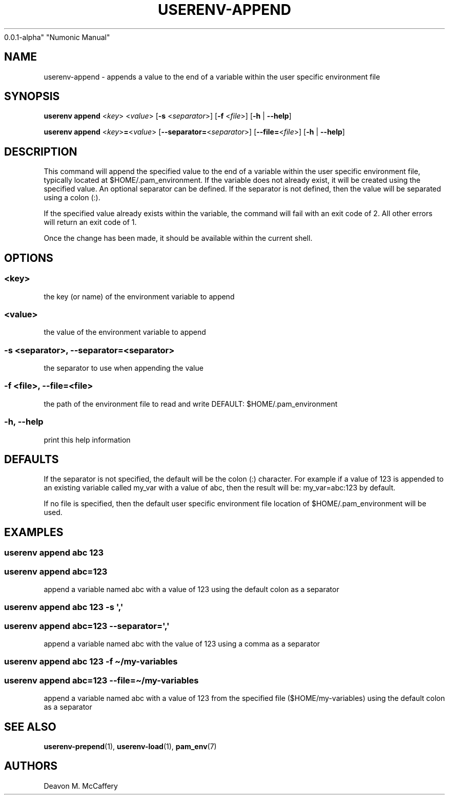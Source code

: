 .TH "USERENV-APPEND" "1" "November 18, 2021" "Numonic
0.0.1-alpha" "Numonic Manual"
.nh \" Turn off hyphenation by default.
.SH NAME
.PP
userenv-append - appends a value to the end of a variable within the
user specific environment file
.SH SYNOPSIS
.PP
\f[B]userenv append\f[R] <\f[I]key\f[R]> <\f[I]value\f[R]> [\f[B]-s\f[R]
<\f[I]separator\f[R]>] [\f[B]-f\f[R] <\f[I]file\f[R]>] [\f[B]-h\f[R] |
\f[B]--help\f[R]]
.PP
\f[B]userenv append\f[R] <\f[I]key\f[R]>\f[B]=\f[R]<\f[I]value\f[R]>
[\f[B]--separator=\f[R]<\f[I]separator\f[R]>]
[\f[B]--file=\f[R]<\f[I]file\f[R]>] [\f[B]-h\f[R] | \f[B]--help\f[R]]
.SH DESCRIPTION
.PP
This command will append the specified value to the end of a variable
within the user specific environment file, typically located at
$HOME/.pam_environment.
If the variable does not already exist, it will be created using the
specified value.
An optional separator can be defined.
If the separator is not defined, then the value will be separated using
a colon (:).
.PP
If the specified value already exists within the variable, the command
will fail with an exit code of 2.
All other errors will return an exit code of 1.
.PP
Once the change has been made, it should be available within the current
shell.
.SH OPTIONS
.SS <key>
.PP
the key (or name) of the environment variable to append
.SS <value>
.PP
the value of the environment variable to append
.SS -s <separator>, --separator=<separator>
.PP
the separator to use when appending the value
.SS -f <file>, --file=<file>
.PP
the path of the environment file to read and write DEFAULT:
$HOME/.pam_environment
.SS -h, --help
.PP
print this help information
.SH DEFAULTS
.PP
If the separator is not specified, the default will be the colon (:)
character.
For example if a value of 123 is appended to an existing variable called
my_var with a value of abc, then the result will be: my_var=abc:123 by
default.
.PP
If no file is specified, then the default user specific environment file
location of $HOME/.pam_environment will be used.
.SH EXAMPLES
.SS userenv append abc 123
.SS userenv append abc=123
.PP
append a variable named abc with a value of 123 using the default colon
as a separator
.SS userenv append abc 123 -s \[aq],\[aq]
.SS userenv append abc=123 --separator=\[aq],\[aq]
.PP
append a variable named abc with the value of 123 using a comma as a
separator
.SS userenv append abc 123 -f \[ti]/my-variables
.SS userenv append abc=123 --file=\[ti]/my-variables
.PP
append a variable named abc with a value of 123 from the specified file
($HOME/my-variables) using the default colon as a separator
.SH SEE ALSO
.PP
\f[B]userenv-prepend\f[R](1), \f[B]userenv-load\f[R](1),
\f[B]pam_env\f[R](7)
.SH AUTHORS
Deavon M. McCaffery
